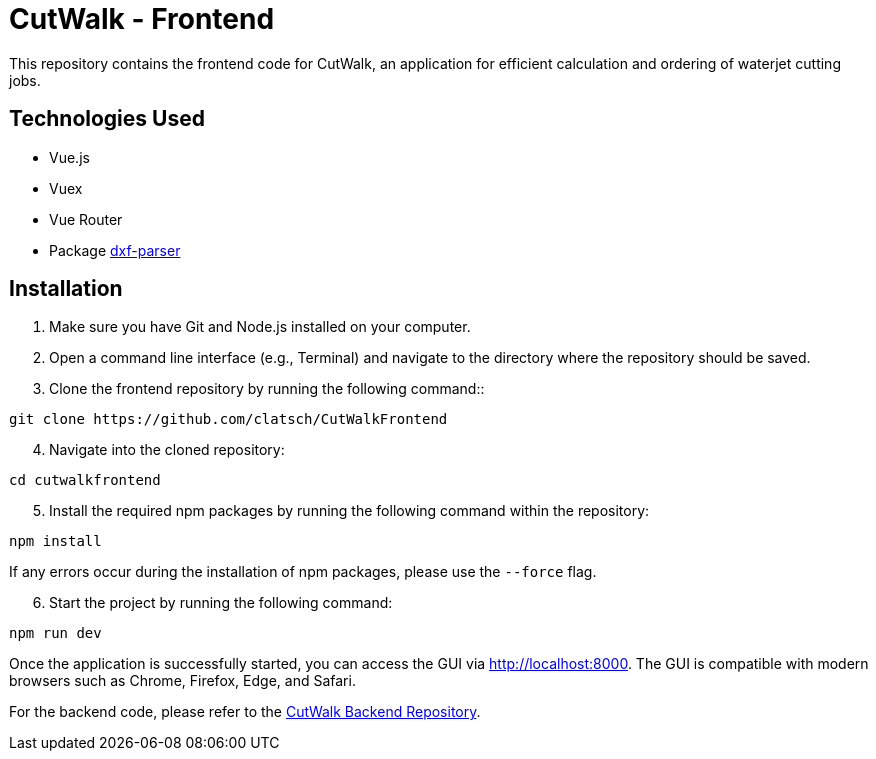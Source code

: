 = CutWalk - Frontend

This repository contains the frontend code for CutWalk, an application for efficient calculation and ordering of waterjet cutting jobs.

== Technologies Used
* Vue.js
* Vuex
* Vue Router
* Package https://www.npmjs.com/package/dxf-parser[dxf-parser]

== Installation

. Make sure you have Git and Node.js installed on your computer.
. Open a command line interface (e.g., Terminal) and navigate to the directory where the repository should be saved.
. Clone the frontend repository by running the following command::

----
git clone https://github.com/clatsch/CutWalkFrontend
----

[start=4]
. Navigate into the cloned repository:

----
cd cutwalkfrontend
----

[start=5]
. Install the required npm packages by running the following command within the repository:

----
npm install
----

If any errors occur during the installation of npm packages, please use the `--force` flag.

[start=6]
. Start the project by running the following command:

----
npm run dev
----

Once the application is successfully started, you can access the GUI via http://localhost:8000. The GUI is compatible with modern browsers such as Chrome, Firefox, Edge, and Safari.

For the backend code, please refer to the https://github.com/clatsch/cutwalk[CutWalk Backend Repository].



